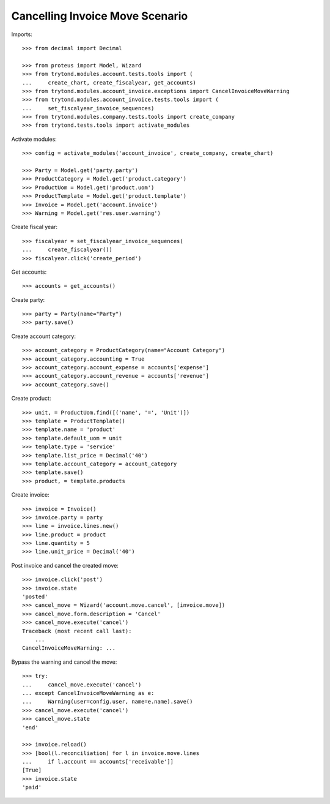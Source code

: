 ================================
Cancelling Invoice Move Scenario
================================

Imports::

    >>> from decimal import Decimal

    >>> from proteus import Model, Wizard
    >>> from trytond.modules.account.tests.tools import (
    ...     create_chart, create_fiscalyear, get_accounts)
    >>> from trytond.modules.account_invoice.exceptions import CancelInvoiceMoveWarning
    >>> from trytond.modules.account_invoice.tests.tools import (
    ...     set_fiscalyear_invoice_sequences)
    >>> from trytond.modules.company.tests.tools import create_company
    >>> from trytond.tests.tools import activate_modules

Activate modules::

    >>> config = activate_modules('account_invoice', create_company, create_chart)

    >>> Party = Model.get('party.party')
    >>> ProductCategory = Model.get('product.category')
    >>> ProductUom = Model.get('product.uom')
    >>> ProductTemplate = Model.get('product.template')
    >>> Invoice = Model.get('account.invoice')
    >>> Warning = Model.get('res.user.warning')

Create fiscal year::

    >>> fiscalyear = set_fiscalyear_invoice_sequences(
    ...     create_fiscalyear())
    >>> fiscalyear.click('create_period')

Get accounts::

    >>> accounts = get_accounts()

Create party::

    >>> party = Party(name="Party")
    >>> party.save()

Create account category::

    >>> account_category = ProductCategory(name="Account Category")
    >>> account_category.accounting = True
    >>> account_category.account_expense = accounts['expense']
    >>> account_category.account_revenue = accounts['revenue']
    >>> account_category.save()

Create product::

    >>> unit, = ProductUom.find([('name', '=', 'Unit')])
    >>> template = ProductTemplate()
    >>> template.name = 'product'
    >>> template.default_uom = unit
    >>> template.type = 'service'
    >>> template.list_price = Decimal('40')
    >>> template.account_category = account_category
    >>> template.save()
    >>> product, = template.products

Create invoice::

    >>> invoice = Invoice()
    >>> invoice.party = party
    >>> line = invoice.lines.new()
    >>> line.product = product
    >>> line.quantity = 5
    >>> line.unit_price = Decimal('40')

Post invoice and cancel the created move::

    >>> invoice.click('post')
    >>> invoice.state
    'posted'
    >>> cancel_move = Wizard('account.move.cancel', [invoice.move])
    >>> cancel_move.form.description = 'Cancel'
    >>> cancel_move.execute('cancel')
    Traceback (most recent call last):
        ...
    CancelInvoiceMoveWarning: ...

Bypass the warning and cancel the move::

    >>> try:
    ...     cancel_move.execute('cancel')
    ... except CancelInvoiceMoveWarning as e:
    ...     Warning(user=config.user, name=e.name).save()
    >>> cancel_move.execute('cancel')
    >>> cancel_move.state
    'end'

    >>> invoice.reload()
    >>> [bool(l.reconciliation) for l in invoice.move.lines
    ...     if l.account == accounts['receivable']]
    [True]
    >>> invoice.state
    'paid'
